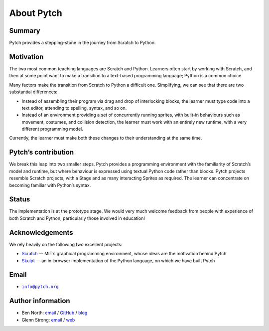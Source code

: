 About Pytch
===========

Summary
-------

Pytch provides a stepping-stone in the journey from Scratch to Python.

Motivation
----------

The two most common teaching languages are Scratch and Python. Learners
often start by working with Scratch, and then at some point want to make
a transition to a text-based programming language; Python is a common
choice.

Many factors make the transition from Scratch to Python a difficult one.
Simplifying, we can see that there are two substantial differences:

-  Instead of assembling their program via drag and drop of interlocking
   blocks, the learner must type code into a text editor, attending to
   spelling, syntax, and so on.
-  Instead of an environment providing a set of concurrently running
   sprites, with built-in behaviours such as movement, costumes, and
   collision detection, the learner must work with an entirely new
   runtime, with a very different programming model.

Currently, the learner must make both these changes to their
understanding at the same time.

Pytch’s contribution
--------------------

We break this leap into two smaller steps. Pytch provides a programming
environment with the familiarity of Scratch’s model and runtime, but
where behaviour is expressed using textual Python code rather than
blocks. Pytch projects resemble Scratch projects, with a Stage and as
many interacting Sprites as required. The learner can concentrate on
becoming familiar with Python’s syntax.

Status
------

The implementation is at the prototype stage. We would very much welcome
feedback from people with experience of both Scratch and Python,
particularly those involved in education!

Acknowledgements
----------------

We rely heavily on the following two excellent projects:

-  `Scratch <https://scratch.mit.edu/>`_ — MIT’s graphical programming
   environment, whose ideas are the motivation behind Pytch
-  `Skulpt <https://skulpt.org/>`_ — an in-browser implementation of
   the Python language, on which we have built Pytch

Email
-----

-  |info-email-address|_

.. |info-email-address| replace:: ``info@pytch.org``
.. _info-email-address: mailto:info@pytch.org


Author information
------------------

-  Ben North: `email <mailto:ben@redfrontdoor.org>`_ /
   `GitHub <https://github.com/bennorth/>`__ /
   `blog <https://redfrontdoor.org/blog/>`__
-  Glenn Strong: `email <mailto:Glenn.Strong@scss.tcd.ie>`__ /
   `web <https://www.scss.tcd.ie/Glenn.Strong/>`__
